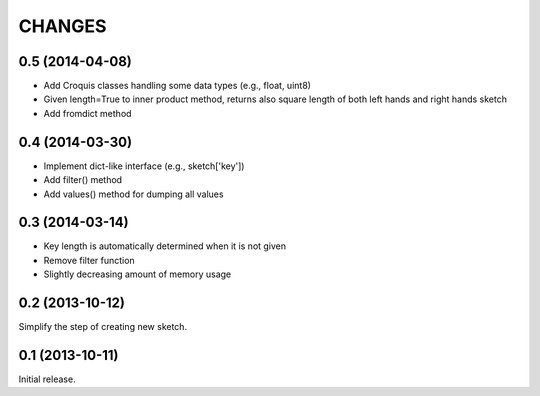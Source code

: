 
CHANGES
=======

0.5 (2014-04-08)
----------------

- Add Croquis classes handling some data types (e.g., float, uint8)
- Given length=True to inner product method, returns also square length of both left hands and right hands sketch
- Add fromdict method

0.4 (2014-03-30)
----------------

- Implement dict-like interface (e.g., sketch['key'])
- Add filter() method
- Add values() method for dumping all values

0.3 (2014-03-14)
----------------

- Key length is automatically determined when it is not given
- Remove filter function
- Slightly decreasing amount of memory usage

0.2 (2013-10-12)
----------------

Simplify the step of creating new sketch.

0.1 (2013-10-11)
----------------

Initial release.

